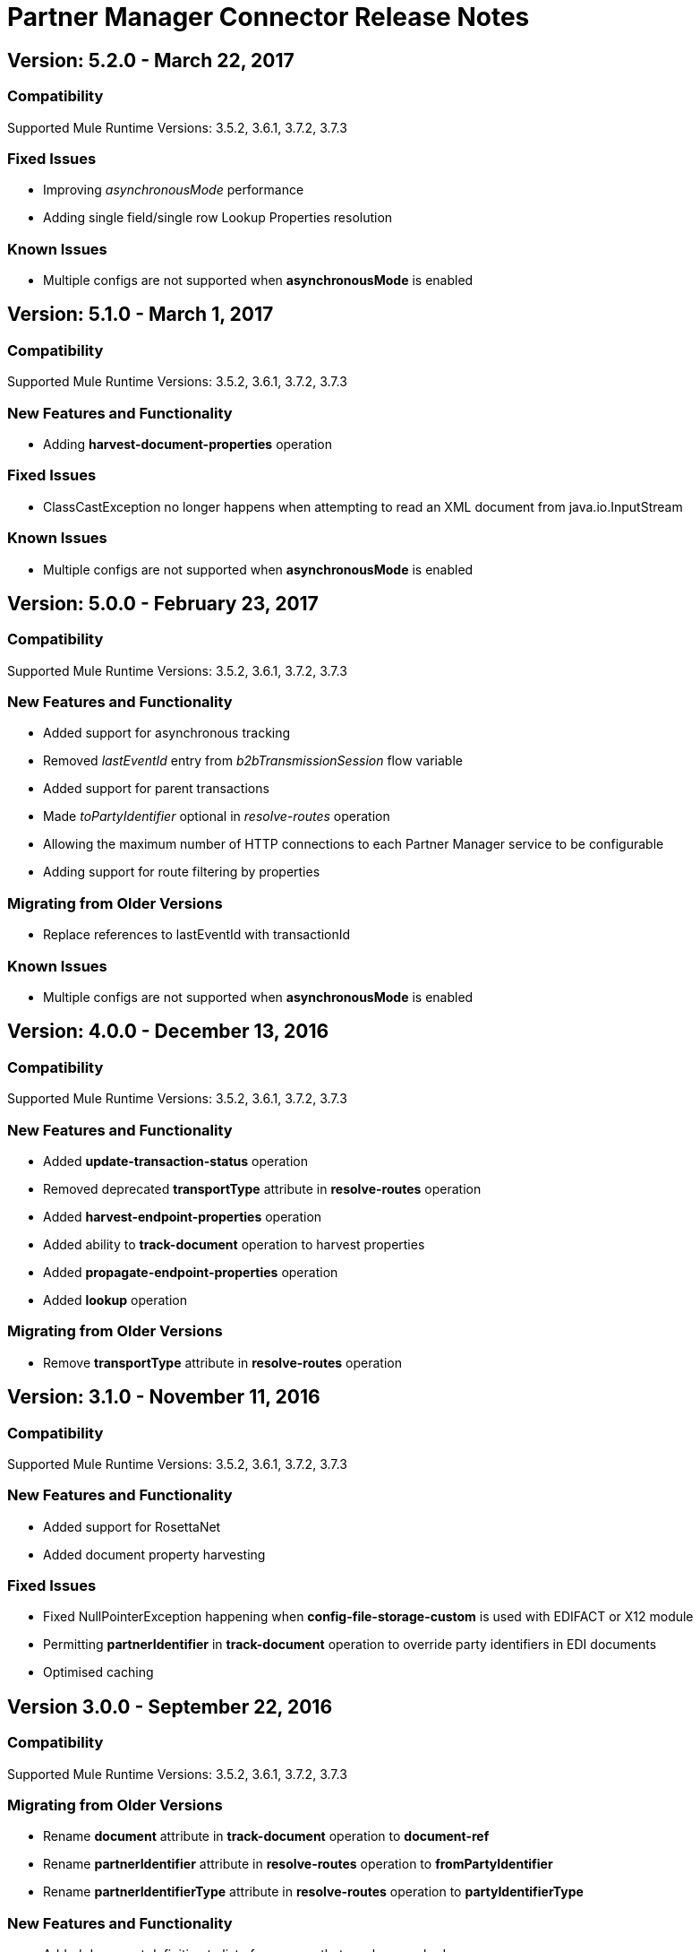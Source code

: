 = Partner Manager Connector Release Notes
:keywords: partner manager, connector, release notes, b2b

== Version: 5.2.0 - March 22, 2017

=== Compatibility

Supported Mule Runtime Versions: 3.5.2, 3.6.1, 3.7.2, 3.7.3

=== Fixed Issues

* Improving _asynchronousMode_ performance
* Adding single field/single row Lookup Properties resolution

=== Known Issues

* Multiple configs are not supported when *asynchronousMode* is enabled

== Version: 5.1.0 - March 1, 2017

=== Compatibility

Supported Mule Runtime Versions: 3.5.2, 3.6.1, 3.7.2, 3.7.3

=== New Features and Functionality

* Adding *harvest-document-properties* operation

=== Fixed Issues

* ClassCastException no longer happens when attempting to read an XML document from java.io.InputStream

=== Known Issues

* Multiple configs are not supported when *asynchronousMode* is enabled


== Version: 5.0.0 - February 23, 2017

=== Compatibility

Supported Mule Runtime Versions: 3.5.2, 3.6.1, 3.7.2, 3.7.3

=== New Features and Functionality

* Added support for asynchronous tracking
* Removed _lastEventId_ entry from _b2bTransmissionSession_ flow variable
* Added support for parent transactions
* Made _toPartyIdentifier_ optional in _resolve-routes_ operation
* Allowing the maximum number of HTTP connections to each Partner Manager service to be configurable
* Adding support for route filtering by properties

=== Migrating from Older Versions

* Replace references to lastEventId with transactionId

=== Known Issues

* Multiple configs are not supported when *asynchronousMode* is enabled


== Version: 4.0.0 - December 13, 2016

=== Compatibility

Supported Mule Runtime Versions: 3.5.2, 3.6.1, 3.7.2, 3.7.3

=== New Features and Functionality

* Added *update-transaction-status* operation
* Removed deprecated *transportType* attribute in *resolve-routes* operation
* Added *harvest-endpoint-properties* operation
* Added ability to *track-document* operation to harvest properties
* Added *propagate-endpoint-properties* operation
* Added *lookup* operation

=== Migrating from Older Versions

* Remove *transportType* attribute in *resolve-routes* operation


== Version: 3.1.0 - November 11, 2016

=== Compatibility

Supported Mule Runtime Versions: 3.5.2, 3.6.1, 3.7.2, 3.7.3

=== New Features and Functionality

* Added support for RosettaNet
* Added document property harvesting

=== Fixed Issues

* Fixed NullPointerException happening when *config-file-storage-custom* is used with EDIFACT or X12 module
* Permitting *partnerIdentifier* in *track-document* operation to override party identifiers in EDI documents
* Optimised caching


== Version 3.0.0 - September 22, 2016

=== Compatibility

Supported Mule Runtime Versions: 3.5.2, 3.6.1, 3.7.2, 3.7.3

=== Migrating from Older Versions

* Rename *document* attribute in *track-document* operation to *document-ref*
* Rename *partnerIdentifier* attribute in *resolve-routes* operation to *fromPartyIdentifier*
* Rename *partnerIdentifierType* attribute in *resolve-routes* operation to *partyIdentifierType*

=== New Features and Functionality

* Added document definition to list of resources that can be searched
* Added *count*, *offset*, *orderBy*, and *descending* attributes to *search* operation
* Added *toPartyIdentifier* attribute to *resolve-routes* operation

=== Fixed Issues

* Fixed issue where maps representing X12 and EDIFACT documents cannot be processed
* Fixed issue in resolve-routes operation where standard instead of version is passed to query parameter
* Propagating message properties to flow set in *config-file-storage-custom* config
* Ensuring HTTP connections are closed in instances where no content is returned
* Fixed issue where byte stream is mistakenly serialized to string when content is saved to custom file storage
* Removed test connectivity check on connector start up to make error message more friendly when testing the connection from Anypoint Studio


== Version: 2.0.0 - July 8, 2016

=== Compatibility

Supported Mule Runtime Versions: 3.5.2, 3.6.1, 3.7.2, 3.7.3

=== New Features and Functionality

* Renamed *executionId* in *b2bTransmissionSession* to *transactionId*
* Added support for reporting errors to Anypoint Partner Manager
* Added operation for searching
* Added operation for resolving routes
* Added operation for tracking documents
* Added operations for replaying transactions
* Including last event ID in *b2bTransmissionSession* flowVar
* Removed *formatType* and *toPartyIdentifier* attributes from *track-transmission* operation
* Renamed *fromPartyIdentifier* attribute to *partnerIdentifier* and content attribute to *file* in *track-transmission* operation
* Added *transport* attribute to *track-transmission* operation


== Version 1.0.0 - December 22, 2015

=== Compatibility

Supported Mule Runtime Versions: 3.5.2, 3.6.1, 3.7.2, 3.7.3

=== New Features and Functionality

- Added facility to test connection
- Renamed connector to Partner Manager Connector
- Renamed environment attribute to environmentId and removed default value
- Caching options
